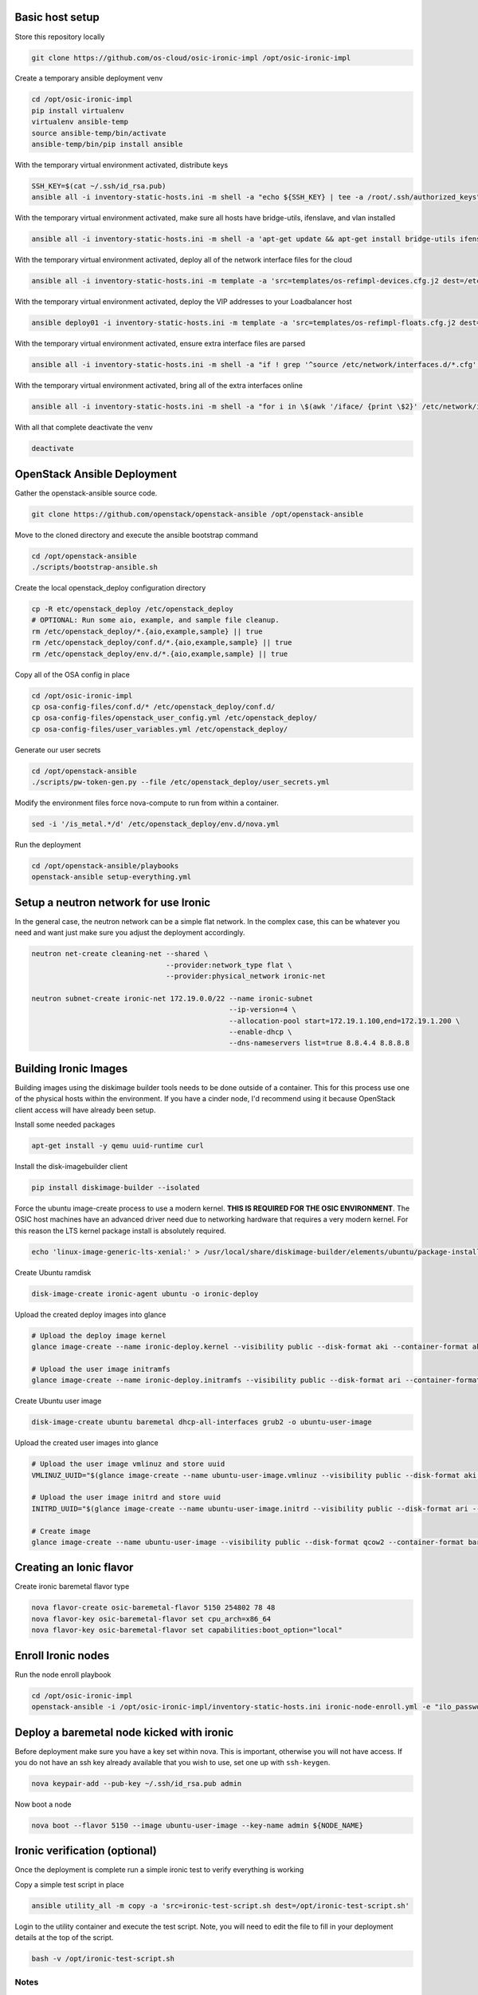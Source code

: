 Basic host setup
----------------

Store this repository locally

.. code-block:: bash

    git clone https://github.com/os-cloud/osic-ironic-impl /opt/osic-ironic-impl


Create a temporary ansible deployment venv

.. code-block:: bash

    cd /opt/osic-ironic-impl
    pip install virtualenv
    virtualenv ansible-temp
    source ansible-temp/bin/activate
    ansible-temp/bin/pip install ansible


With the temporary virtual environment activated, distribute keys

.. code-block:: bash

    SSH_KEY=$(cat ~/.ssh/id_rsa.pub)
    ansible all -i inventory-static-hosts.ini -m shell -a "echo ${SSH_KEY} | tee -a /root/.ssh/authorized_keys" --ask-pass


With the temporary virtual environment activated, make sure all hosts have bridge-utils, ifenslave, and vlan installed

.. code-block:: bash

    ansible all -i inventory-static-hosts.ini -m shell -a 'apt-get update && apt-get install bridge-utils ifenslave vlan -y'


With the temporary virtual environment activated, deploy all of the network interface files for the cloud

.. code-block:: bash

    ansible all -i inventory-static-hosts.ini -m template -a 'src=templates/os-refimpl-devices.cfg.j2 dest=/etc/network/interfaces.d/os-refimpl-devices.cfg'


With the temporary virtual environment activated, deploy the VIP addresses to your Loadbalancer host

.. code-block:: bash

    ansible deploy01 -i inventory-static-hosts.ini -m template -a 'src=templates/os-refimpl-floats.cfg.j2 dest=/etc/network/interfaces.d/os-refimpl-floats.cfg'


With the temporary virtual environment activated, ensure extra interface files are parsed

.. code-block:: bash

    ansible all -i inventory-static-hosts.ini -m shell -a "if ! grep '^source /etc/network/interfaces.d/*.cfg'; then echo '\nsource /etc/network/interfaces.d/*.cfg' | tee -a /etc/network/interfaces; fi"


With the temporary virtual environment activated, bring all of the extra interfaces online

.. code-block:: bash

    ansible all -i inventory-static-hosts.ini -m shell -a "for i in \$(awk '/iface/ {print \$2}' /etc/network/interfaces.d/os-refimpl-devices.cfg); do ifup \$i; done"


With all that complete deactivate the venv

.. code-block:: bash

    deactivate


OpenStack Ansible Deployment
----------------------------

Gather the openstack-ansible source code.

.. code-block:: bash

    git clone https://github.com/openstack/openstack-ansible /opt/openstack-ansible


Move to the cloned directory and execute the ansible bootstrap command

.. code-block:: bash

    cd /opt/openstack-ansible
    ./scripts/bootstrap-ansible.sh


Create the local openstack_deploy configuration directory

.. code-block:: bash

    cp -R etc/openstack_deploy /etc/openstack_deploy
    # OPTIONAL: Run some aio, example, and sample file cleanup.
    rm /etc/openstack_deploy/*.{aio,example,sample} || true
    rm /etc/openstack_deploy/conf.d/*.{aio,example,sample} || true
    rm /etc/openstack_deploy/env.d/*.{aio,example,sample} || true


Copy  all of the OSA config in place

.. code-block:: bash

    cd /opt/osic-ironic-impl
    cp osa-config-files/conf.d/* /etc/openstack_deploy/conf.d/
    cp osa-config-files/openstack_user_config.yml /etc/openstack_deploy/
    cp osa-config-files/user_variables.yml /etc/openstack_deploy/


Generate our user secrets

.. code-block:: bash

    cd /opt/openstack-ansible
    ./scripts/pw-token-gen.py --file /etc/openstack_deploy/user_secrets.yml


Modify the environment files force nova-compute to run from within a container.

.. code-block:: bash

    sed -i '/is_metal.*/d' /etc/openstack_deploy/env.d/nova.yml


Run the deployment

.. code-block:: bash

    cd /opt/openstack-ansible/playbooks
    openstack-ansible setup-everything.yml


Setup a neutron network for use Ironic
--------------------------------------

In the general case, the neutron network can be a simple flat network.
In the complex case, this can be whatever you need and want just make sure you adjust the deployment accordingly.


.. code-block:: bash

    neutron net-create cleaning-net --shared \
                                    --provider:network_type flat \
                                    --provider:physical_network ironic-net

    neutron subnet-create ironic-net 172.19.0.0/22 --name ironic-subnet
                                                   --ip-version=4 \
                                                   --allocation-pool start=172.19.1.100,end=172.19.1.200 \
                                                   --enable-dhcp \
                                                   --dns-nameservers list=true 8.8.4.4 8.8.8.8


Building Ironic Images
----------------------

Building images using the diskimage builder tools needs to be done outside of a container.
This for this process use one of the physical hosts within the environment. If you have a
cinder node, I'd recommend using it because OpenStack client access will have already been
setup.

Install some needed packages

.. code-block:: bash

    apt-get install -y qemu uuid-runtime curl


Install the disk-imagebuilder client

.. code-block:: bash

    pip install diskimage-builder --isolated


Force the ubuntu image-create process to use a modern kernel. **THIS IS REQUIRED FOR THE OSIC ENVIRONMENT**.
The OSIC host machines have an advanced driver need due to networking hardware that requires a very modern
kernel. For this reason the LTS kernel package install is absolutely required.

.. code-block:: bash

    echo 'linux-image-generic-lts-xenial:' > /usr/local/share/diskimage-builder/elements/ubuntu/package-installs.yaml


Create Ubuntu ramdisk

.. code-block:: bash

    disk-image-create ironic-agent ubuntu -o ironic-deploy


Upload the created deploy images into glance

.. code-block:: bash

    # Upload the deploy image kernel
    glance image-create --name ironic-deploy.kernel --visibility public --disk-format aki --container-format aki < ironic-deploy.kernel

    # Upload the user image initramfs
    glance image-create --name ironic-deploy.initramfs --visibility public --disk-format ari --container-format ari < ironic-deploy.initramfs


Create Ubuntu user image

.. code-block:: bash

    disk-image-create ubuntu baremetal dhcp-all-interfaces grub2 -o ubuntu-user-image


Upload the created user images into glance

.. code-block:: bash

    # Upload the user image vmlinuz and store uuid
    VMLINUZ_UUID="$(glance image-create --name ubuntu-user-image.vmlinuz --visibility public --disk-format aki --container-format aki  < ubuntu-user-image.vmlinuz | awk '/\| id/ {print $4}')"

    # Upload the user image initrd and store uuid
    INITRD_UUID="$(glance image-create --name ubuntu-user-image.initrd --visibility public --disk-format ari --container-format ari  < ubuntu-user-image.initrd | awk '/\| id/ {print $4}')"

    # Create image
    glance image-create --name ubuntu-user-image --visibility public --disk-format qcow2 --container-format bare --property kernel_id=${VMLINUZ_UUID} --property ramdisk_id=${INITRD_UUID} < ubuntu-user-image.qcow2


Creating an Ionic flavor
------------------------


Create ironic baremetal flavor type

.. code-block:: bash

    nova flavor-create osic-baremetal-flavor 5150 254802 78 48
    nova flavor-key osic-baremetal-flavor set cpu_arch=x86_64
    nova flavor-key osic-baremetal-flavor set capabilities:boot_option="local"


Enroll Ironic nodes
-------------------

Run the node enroll playbook

.. code-block:: bash

    cd /opt/osic-ironic-impl
    openstack-ansible -i /opt/osic-ironic-impl/inventory-static-hosts.ini ironic-node-enroll.yml -e "ilo_password=$ILO_PASSWORD"


Deploy a baremetal node kicked with ironic
------------------------------------------

Before deployment make sure you have a key set within nova. This is important, otherwise you will not have access.
If you do not have an ssh key already available that you wish to use, set one up with ``ssh-keygen``.

.. code-block:: bash

    nova keypair-add --pub-key ~/.ssh/id_rsa.pub admin


Now boot a node

.. code-block:: bash

    nova boot --flavor 5150 --image ubuntu-user-image --key-name admin ${NODE_NAME}


Ironic verification (optional)
------------------------------

Once the deployment is complete run a simple ironic test to verify everything is working

Copy a simple test script in place

.. code-block:: bash

    ansible utility_all -m copy -a 'src=ironic-test-script.sh dest=/opt/ironic-test-script.sh'


Login to the utility container and execute the test script. Note, you will need to edit the file to fill in your deployment details at the top of the script.

.. code-block:: bash

    bash -v /opt/ironic-test-script.sh


Notes
#####

* The nodes should be on their own PXE / TFTP server network. This network needs to be able to speak back to the OpenStack APIs. Specifically needs to are: Access to the Ironic API for the python ironic agent, and Swift for temporary URLs.
